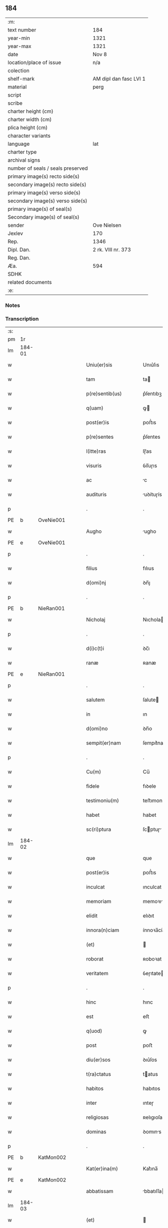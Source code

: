 ** 184

| :m:                               |                        |
| text number                       | 184                    |
| year-min                          | 1321                   |
| year-max                          | 1321                   |
| date                              | Nov 8                  |
| location/place of issue           | n/a                    |
| colection                         |                        |
| shelf-mark                        | AM dipl dan fasc LVI 1 |
| material                          | perg                   |
| script                            |                        |
| scribe                            |                        |
| charter height (cm)               |                        |
| charter width (cm)                |                        |
| plica height (cm)                 |                        |
| character variants                |                        |
| language                          | lat                    |
| charter type                      |                        |
| archival signs                    |                        |
| number of seals / seals preserved |                        |
| primary image(s) recto side(s)    |                        |
| secondary image(s) recto side(s)  |                        |
| primary image(s) verso side(s)    |                        |
| secondary image(s) verso side(s)  |                        |
| primary image(s) of seal(s)       |                        |
| Secondary image(s) of seal(s)     |                        |
| sender                            | Ove Nielsen            |
| Jexlev                            | 170                    |
| Rep.                              | 1346                   |
| Dipl. Dan.                        | 2 rk. VIII nr. 373     |
| Reg. Dan.                         |                        |
| Æa.                               | 594                    |
| SDHK                              |                        |
| related documents                 |                        |
| :e:                               |                        |

*** Notes


*** Transcription
| :s: |        |   |   |   |   |                         |              |             |   |   |   |     |   |   |   |        |
| pm  | 1r     |   |   |   |   |                         |              |             |   |   |   |     |   |   |   |        |
| lm  | 184-01 |   |   |   |   |                         |              |             |   |   |   |     |   |   |   |        |
| w   |        |   |   |   |   | Uniu(er)sis             | Unıu͛ſıs      |             |   |   |   | lat |   |   |   | 184-01 |
| w   |        |   |   |   |   | tam                     | ta          |             |   |   |   | lat |   |   |   | 184-01 |
| w   |        |   |   |   |   | p(re)sentib(us)         | p͛ſentıbꝫ     |             |   |   |   | lat |   |   |   | 184-01 |
| w   |        |   |   |   |   | q(uam)                  | ꝙ           |             |   |   |   | lat |   |   |   | 184-01 |
| w   |        |   |   |   |   | post(er)is              | poﬅ͛ıs        |             |   |   |   | lat |   |   |   | 184-01 |
| w   |        |   |   |   |   | p(re)sentes             | p͛ſentes      |             |   |   |   | lat |   |   |   | 184-01 |
| w   |        |   |   |   |   | l(itte)ras              | lɼ̅as         |             |   |   |   | lat |   |   |   | 184-01 |
| w   |        |   |   |   |   | visuris                 | ỽíſuɼıs      |             |   |   |   | lat |   |   |   | 184-01 |
| w   |        |   |   |   |   | ac                      | c           |             |   |   |   | lat |   |   |   | 184-01 |
| w   |        |   |   |   |   | audituris               | uꝺítuɼís    |             |   |   |   | lat |   |   |   | 184-01 |
| p   |        |   |   |   |   | .                       | .            |             |   |   |   | lat |   |   |   | 184-01 |
| PE  | b      | OveNie001  |   |   |   |                         |              |             |   |   |   |     |   |   |   |        |
| w   |        |   |   |   |   | Augho                   | ugho        |             |   |   |   | lat |   |   |   | 184-01 |
| PE  | e      | OveNie001  |   |   |   |                         |              |             |   |   |   |     |   |   |   |        |
| p   |        |   |   |   |   | .                       | .            |             |   |   |   | lat |   |   |   | 184-01 |
| w   |        |   |   |   |   | filius                  | fılıus       |             |   |   |   | lat |   |   |   | 184-01 |
| w   |        |   |   |   |   | d(omi)nj                | ꝺn̅ȷ          |             |   |   |   | lat |   |   |   | 184-01 |
| p   |        |   |   |   |   | .                       | .            |             |   |   |   | lat |   |   |   | 184-01 |
| PE  | b      | NieRan001  |   |   |   |                         |              |             |   |   |   |     |   |   |   |        |
| w   |        |   |   |   |   | Nicholaj                | Nıchola     |             |   |   |   | lat |   |   |   | 184-01 |
| p   |        |   |   |   |   | .                       | .            |             |   |   |   | lat |   |   |   | 184-01 |
| w   |        |   |   |   |   | d(i)c(t)i               | ꝺc̅ı          |             |   |   |   | lat |   |   |   | 184-01 |
| w   |        |   |   |   |   | ranæ                    | ʀanæ         |             |   |   |   | lat |   |   |   | 184-01 |
| PE  | e      | NieRan001  |   |   |   |                         |              |             |   |   |   |     |   |   |   |        |
| p   |        |   |   |   |   | .                       | .            |             |   |   |   | lat |   |   |   | 184-01 |
| w   |        |   |   |   |   | salutem                 | ſalute      |             |   |   |   | lat |   |   |   | 184-01 |
| w   |        |   |   |   |   | in                      | ın           |             |   |   |   | lat |   |   |   | 184-01 |
| w   |        |   |   |   |   | d(omi)no                | ꝺn̅o          |             |   |   |   | lat |   |   |   | 184-01 |
| w   |        |   |   |   |   | sempit(er)nam           | ſempıt͛na    |             |   |   |   | lat |   |   |   | 184-01 |
| p   |        |   |   |   |   | .                       | .            |             |   |   |   | lat |   |   |   | 184-01 |
| w   |        |   |   |   |   | Cu(m)                   | Cu̅           |             |   |   |   | lat |   |   |   | 184-01 |
| w   |        |   |   |   |   | fidele                  | fıꝺele       |             |   |   |   | lat |   |   |   | 184-01 |
| w   |        |   |   |   |   | testimoniu(m)           | teﬅımonıu̅    |             |   |   |   | lat |   |   |   | 184-01 |
| w   |        |   |   |   |   | habet                   | habet        |             |   |   |   | lat |   |   |   | 184-01 |
| w   |        |   |   |   |   | sc(ri)ptura             | ſcptuɼ     |             |   |   |   | lat |   |   |   | 184-01 |
| lm  | 184-02 |   |   |   |   |                         |              |             |   |   |   |     |   |   |   |        |
| w   |        |   |   |   |   | que                     | que          |             |   |   |   | lat |   |   |   | 184-02 |
| w   |        |   |   |   |   | post(er)is              | poﬅ͛ıs        |             |   |   |   | lat |   |   |   | 184-02 |
| w   |        |   |   |   |   | inculcat                | ınculcat     |             |   |   |   | lat |   |   |   | 184-02 |
| w   |        |   |   |   |   | memoriam                | memoꝛı     |             |   |   |   | lat |   |   |   | 184-02 |
| w   |        |   |   |   |   | elidit                  | elıꝺıt       |             |   |   |   | lat |   |   |   | 184-02 |
| w   |        |   |   |   |   | innora(n)ciam           | ínnoꝛa̅cía   |             |   |   |   | lat |   |   |   | 184-02 |
| w   |        |   |   |   |   | (et)                    |             |             |   |   |   | lat |   |   |   | 184-02 |
| w   |        |   |   |   |   | roborat                 | ʀoboꝛat      |             |   |   |   | lat |   |   |   | 184-02 |
| w   |        |   |   |   |   | veritatem               | ỽeɼıtate    |             |   |   |   | lat |   |   |   | 184-02 |
| p   |        |   |   |   |   | .                       | .            |             |   |   |   | lat |   |   |   | 184-02 |
| w   |        |   |   |   |   | hinc                    | hınc         |             |   |   |   | lat |   |   |   | 184-02 |
| w   |        |   |   |   |   | est                     | eﬅ           |             |   |   |   | lat |   |   |   | 184-02 |
| w   |        |   |   |   |   | q(uod)                  | ꝙ            |             |   |   |   | lat |   |   |   | 184-02 |
| w   |        |   |   |   |   | post                    | poﬅ          |             |   |   |   | lat |   |   |   | 184-02 |
| w   |        |   |   |   |   | diu(er)sos              | ꝺıu͛ſos       |             |   |   |   | lat |   |   |   | 184-02 |
| w   |        |   |   |   |   | t(ra)ctatus             | tatus      |             |   |   |   | lat |   |   |   | 184-02 |
| w   |        |   |   |   |   | habitos                 | habıtos      |             |   |   |   | lat |   |   |   | 184-02 |
| w   |        |   |   |   |   | inter                   | ınteɼ        |             |   |   |   | lat |   |   |   | 184-02 |
| w   |        |   |   |   |   | religiosas              | ʀelıgıoſas   |             |   |   |   | lat |   |   |   | 184-02 |
| w   |        |   |   |   |   | dominas                 | ꝺomıns      |             |   |   |   | lat |   |   |   | 184-02 |
| p   |        |   |   |   |   | .                       | .            |             |   |   |   | lat |   |   |   | 184-02 |
| PE  | b      | KatMon002  |   |   |   |                         |              |             |   |   |   |     |   |   |   |        |
| w   |        |   |   |   |   | Kat(er)ina(m)           | Kat͛ına̅       |             |   |   |   | lat |   |   |   | 184-02 |
| PE  | e      | KatMon002  |   |   |   |                         |              |             |   |   |   |     |   |   |   |        |
| w   |        |   |   |   |   | abbatissam              | bbatıſſa   |             |   |   |   | lat |   |   |   | 184-02 |
| lm  | 184-03 |   |   |   |   |                         |              |             |   |   |   |     |   |   |   |        |
| w   |        |   |   |   |   | (et)                    |             |             |   |   |   | lat |   |   |   | 184-03 |
| w   |        |   |   |   |   | co(n)uentu(m)           | co̅uentu̅      |             |   |   |   | lat |   |   |   | 184-03 |
| w   |        |   |   |   |   | s(an)c(t)imonialiu(m)   | ſc̅ımonıalıu̅  |             |   |   |   | lat |   |   |   | 184-03 |
| w   |        |   |   |   |   | monast(er)ij            | monaﬅ͛í      |             |   |   |   | lat |   |   |   | 184-03 |
| w   |        |   |   |   |   | beate                   | beate        |             |   |   |   | lat |   |   |   | 184-03 |
| p   |        |   |   |   |   | .                       | .            |             |   |   |   | lat |   |   |   | 184-03 |
| w   |        |   |   |   |   | Clare                   | Claꝛe        |             |   |   |   | lat |   |   |   | 184-03 |
| p   |        |   |   |   |   | .                       | .            |             |   |   |   | lat |   |   |   | 184-03 |
| PL  | b      |   |   |   |   |                         |              |             |   |   |   |     |   |   |   |        |
| w   |        |   |   |   |   | Roskild(is)             | Roſkıl      |             |   |   |   | lat |   |   |   | 184-03 |
| PL  | e      |   |   |   |   |                         |              |             |   |   |   |     |   |   |   |        |
| w   |        |   |   |   |   | ex                      | ex           |             |   |   |   | lat |   |   |   | 184-03 |
| w   |        |   |   |   |   | vna                     | ỽna          |             |   |   |   | lat |   |   |   | 184-03 |
| w   |        |   |   |   |   | p(ar)te                 | p̲te          |             |   |   |   | lat |   |   |   | 184-03 |
| w   |        |   |   |   |   | (et)                    |             |             |   |   |   | lat |   |   |   | 184-03 |
| w   |        |   |   |   |   | Ego                     | go          |             |   |   |   | lat |   |   |   | 184-03 |
| w   |        |   |   |   |   | ex                      | ex           |             |   |   |   | lat |   |   |   | 184-03 |
| w   |        |   |   |   |   | alt(er)a                | alt͛a         |             |   |   |   | lat |   |   |   | 184-03 |
| w   |        |   |   |   |   | sup(er)                 | ſup̲          |             |   |   |   | lat |   |   |   | 184-03 |
| w   |        |   |   |   |   | co(m)mutac(i)one        | co̅mutac̅one   |             |   |   |   | lat |   |   |   | 184-03 |
| w   |        |   |   |   |   | quoru(n)dam             | quoꝛu̅ꝺa     |             |   |   |   | lat |   |   |   | 184-03 |
| w   |        |   |   |   |   | bonor(um)               | bonoꝝ        |             |   |   |   | lat |   |   |   | 184-03 |
| w   |        |   |   |   |   | attine(n)cium           | ttıne̅cıu   |             |   |   |   | lat |   |   |   | 184-03 |
| w   |        |   |   |   |   | ip(s)is                 | ıp̅ıs         |             |   |   |   | lat |   |   |   | 184-03 |
| w   |        |   |   |   |   | d(omi)nab(us)           | ꝺn̅abꝫ        |             |   |   |   | lat |   |   |   | 184-03 |
| w   |        |   |   |   |   | facienda                | facıenꝺ     |             |   |   |   | lat |   |   |   | 184-03 |
| w   |        |   |   |   |   | pro                     | pꝛo          |             |   |   |   | lat |   |   |   | 184-03 |
| lm  | 184-04 |   |   |   |   |                         |              |             |   |   |   |     |   |   |   |        |
| w   |        |   |   |   |   | bonis                   | bonıs        |             |   |   |   | lat |   |   |   | 184-04 |
| w   |        |   |   |   |   | meis                    | meís         |             |   |   |   | lat |   |   |   | 184-04 |
| p   |        |   |   |   |   | .                       | .            |             |   |   |   | lat |   |   |   | 184-04 |
| w   |        |   |   |   |   | terra                   | teɼɼa        |             |   |   |   | lat |   |   |   | 184-04 |
| w   |        |   |   |   |   | dimidie                 | ꝺımıꝺíe      |             |   |   |   | lat |   |   |   | 184-04 |
| p   |        |   |   |   |   | .                       | .            |             |   |   |   | lat |   |   |   | 184-04 |
| w   |        |   |   |   |   | marche                  | maꝛche       |             |   |   |   | lat |   |   |   | 184-04 |
| p   |        |   |   |   |   | .                       | .            |             |   |   |   | lat |   |   |   | 184-04 |
| w   |        |   |   |   |   | in                      | ın           |             |   |   |   | lat |   |   |   | 184-04 |
| w   |        |   |   |   |   | censu                   | cenſu        |             |   |   |   | lat |   |   |   | 184-04 |
| w   |        |   |   |   |   | jn                      | ȷn           |             |   |   |   | lat |   |   |   | 184-04 |
| p   |        |   |   |   |   | .                       | .            |             |   |   |   | lat |   |   |   | 184-04 |
| PL  | b      |   |   |   |   |                         |              |             |   |   |   |     |   |   |   |        |
| w   |        |   |   |   |   | Walsye                  | Walſẏe       |             |   |   |   | lat |   |   |   | 184-04 |
| p   |        |   |   |   |   | .                       | .            |             |   |   |   | lat |   |   |   | 184-04 |
| w   |        |   |   |   |   | maklæ                   | maklæ        |             |   |   |   | lat |   |   |   | 184-04 |
| PL  | e      |   |   |   |   |                         |              |             |   |   |   |     |   |   |   |        |
| p   |        |   |   |   |   | .                       | .            |             |   |   |   | lat |   |   |   | 184-04 |
| w   |        |   |   |   |   | (et)                    |             |             |   |   |   | lat |   |   |   | 184-04 |
| w   |        |   |   |   |   | in                      | ın           |             |   |   |   | lat |   |   |   | 184-04 |
| PL  | b      |   |   |   |   |                         |              |             |   |   |   |     |   |   |   |        |
| w   |        |   |   |   |   | Flitstorp               | Flıtﬅoꝛp     |             |   |   |   | lat |   |   |   | 184-04 |
| PL  | e      |   |   |   |   |                         |              |             |   |   |   |     |   |   |   |        |
| p   |        |   |   |   |   | .                       | .            |             |   |   |   | lat |   |   |   | 184-04 |
| w   |        |   |   |   |   | terra                   | teɼɼa        |             |   |   |   | lat |   |   |   | 184-04 |
| p   |        |   |   |   |   | .                       | .            |             |   |   |   | lat |   |   |   | 184-04 |
| w   |        |   |   |   |   | septem                  | ſepte       |             |   |   |   | lat |   |   |   | 184-04 |
| p   |        |   |   |   |   | .                       | .            |             |   |   |   | lat |   |   |   | 184-04 |
| w   |        |   |   |   |   | solidor(um)             | ſolıꝺoꝝ      |             |   |   |   | lat |   |   |   | 184-04 |
| w   |        |   |   |   |   | in                      | ın           |             |   |   |   | lat |   |   |   | 184-04 |
| w   |        |   |   |   |   | ce(n)su                 | ce̅ſu         |             |   |   |   | lat |   |   |   | 184-04 |
| w   |        |   |   |   |   | in                      | ın           |             |   |   |   | lat |   |   |   | 184-04 |
| PL  | b      |   |   |   |   |                         |              |             |   |   |   |     |   |   |   |        |
| w   |        |   |   |   |   | Ryncstæhæ               | Rẏncﬅæhæ     |             |   |   |   | lat |   |   |   | 184-04 |
| w   |        |   |   |   |   | h(æræt)                 | h͛           |             |   |   |   | lat |   |   |   | 184-04 |
| PL  | e      |   |   |   |   |                         |              |             |   |   |   |     |   |   |   |        |
| p   |        |   |   |   |   | .                       | .            |             |   |   |   | lat |   |   |   | 184-04 |
| w   |        |   |   |   |   | situatis                | ſıtuatís     |             |   |   |   | lat |   |   |   | 184-04 |
| p   |        |   |   |   |   | /                       | /            |             |   |   |   | lat |   |   |   | 184-04 |
| w   |        |   |   |   |   | (et)                    |             |             |   |   |   | lat |   |   |   | 184-04 |
| w   |        |   |   |   |   | jn                      | ȷn           |             |   |   |   | lat |   |   |   | 184-04 |
| p   |        |   |   |   |   | .                       | .            |             |   |   |   | lat |   |   |   | 184-04 |
| PL  | b      |   |   |   |   |                         |              |             |   |   |   |     |   |   |   |        |
| w   |        |   |   |   |   | Swaguæslef              | Swaguæſlef   |             |   |   |   | lat |   |   |   | 184-04 |
| PL  | e      |   |   |   |   |                         |              |             |   |   |   |     |   |   |   |        |
| p   |        |   |   |   |   | .                       | .            |             |   |   |   | lat |   |   |   | 184-04 |
| w   |        |   |   |   |   | terra                   | teɼɼ        |             |   |   |   | lat |   |   |   | 184-04 |
| lm  | 184-05 |   |   |   |   |                         |              |             |   |   |   |     |   |   |   |        |
| w   |        |   |   |   |   | dimidie                 | ꝺımıꝺıe      |             |   |   |   | lat |   |   |   | 184-05 |
| p   |        |   |   |   |   | .                       | .            |             |   |   |   | lat |   |   |   | 184-05 |
| w   |        |   |   |   |   | marche                  | maꝛche       |             |   |   |   | lat |   |   |   | 184-05 |
| p   |        |   |   |   |   | .                       | .            |             |   |   |   | lat |   |   |   | 184-05 |
| w   |        |   |   |   |   | in                      | ın           |             |   |   |   | lat |   |   |   | 184-05 |
| w   |        |   |   |   |   | ce(n)su                 | ce̅ſu         |             |   |   |   | lat |   |   |   | 184-05 |
| p   |        |   |   |   |   | .                       | .            |             |   |   |   | lat |   |   |   | 184-05 |
| w   |        |   |   |   |   | (et)                    |             |             |   |   |   | lat |   |   |   | 184-05 |
| w   |        |   |   |   |   | in                      | ın           |             |   |   |   | lat |   |   |   | 184-05 |
| p   |        |   |   |   |   | .                       | .            |             |   |   |   | lat |   |   |   | 184-05 |
| PL  | b      |   |   |   |   |                         |              |             |   |   |   |     |   |   |   |        |
| w   |        |   |   |   |   | flæthyngæ               | flæthẏngæ    |             |   |   |   | lat |   |   |   | 184-05 |
| PL  | e      |   |   |   |   |                         |              |             |   |   |   |     |   |   |   |        |
| p   |        |   |   |   |   | .                       | .            |             |   |   |   | lat |   |   |   | 184-05 |
| w   |        |   |   |   |   | terra                   | teɼɼa        |             |   |   |   | lat |   |   |   | 184-05 |
| p   |        |   |   |   |   | .                       | .            |             |   |   |   | lat |   |   |   | 184-05 |
| w   |        |   |   |   |   | Duar(um)                | Ꝺuaꝝ         |             |   |   |   | lat |   |   |   | 184-05 |
| p   |        |   |   |   |   | .                       | .            |             |   |   |   | lat |   |   |   | 184-05 |
| w   |        |   |   |   |   | orarum                  | oꝛaꝛu       |             |   |   |   | lat |   |   |   | 184-05 |
| w   |        |   |   |   |   | in                      | ın           |             |   |   |   | lat |   |   |   | 184-05 |
| w   |        |   |   |   |   | censu                   | cenſu        |             |   |   |   | lat |   |   |   | 184-05 |
| w   |        |   |   |   |   | jn                      | ȷn           |             |   |   |   | lat |   |   |   | 184-05 |
| p   |        |   |   |   |   | .                       | .            |             |   |   |   | lat |   |   |   | 184-05 |
| PL  | b      |   |   |   |   |                         |              |             |   |   |   |     |   |   |   |        |
| w   |        |   |   |   |   | Sæmæ                    | Sæmæ         |             |   |   |   | lat |   |   |   | 184-05 |
| ad  | b      |   |   |   |   | scribe                  |              | supralinear |   |   |   |     |   |   |   |        |
| w   |        |   |   |   |   | h(æræt)                 | h͛           |             |   |   |   | lat |   |   |   | 184-05 |
| ad  | e      |   |   |   |   |                         |              |             |   |   |   |     |   |   |   |        |
| PL  | e      |   |   |   |   |                         |              |             |   |   |   |     |   |   |   |        |
| w   |        |   |   |   |   | situatis                | ſıtuatís     |             |   |   |   | lat |   |   |   | 184-05 |
| w   |        |   |   |   |   | d(i)c(t)am              | ꝺc̅a         |             |   |   |   | lat |   |   |   | 184-05 |
| w   |        |   |   |   |   | co(m)mutac(i)onem       | co̅mutac̅one  |             |   |   |   | lat |   |   |   | 184-05 |
| w   |        |   |   |   |   | cu(m)                   | cu̅           |             |   |   |   | lat |   |   |   | 184-05 |
| w   |        |   |   |   |   | volu(n)tate             | ỽolu̅tate     |             |   |   |   | lat |   |   |   | 184-05 |
| w   |        |   |   |   |   | (et)                    |             |             |   |   |   | lat |   |   |   | 184-05 |
| w   |        |   |   |   |   | co(n)sensu              | co̅ſenſu      |             |   |   |   | lat |   |   |   | 184-05 |
| w   |        |   |   |   |   | omniu(m)                | omnıu̅        |             |   |   |   | lat |   |   |   | 184-05 |
| w   |        |   |   |   |   | michi                   | mıchı        |             |   |   |   | lat |   |   |   | 184-05 |
| w   |        |   |   |   |   | attine(n)ciu(m)         | ttíne̅cıu̅    |             |   |   |   | lat |   |   |   | 184-05 |
| lm  | 184-06 |   |   |   |   |                         |              |             |   |   |   |     |   |   |   |        |
| w   |        |   |   |   |   | nullo                   | nullo        |             |   |   |   | lat |   |   |   | 184-06 |
| w   |        |   |   |   |   | co(n)t(ra)dice(n)te     | co̅tꝺıce̅te   |             |   |   |   | lat |   |   |   | 184-06 |
| w   |        |   |   |   |   | admisi                  | ꝺmıſı       |             |   |   |   | lat |   |   |   | 184-06 |
| w   |        |   |   |   |   | (et)                    |             |             |   |   |   | lat |   |   |   | 184-06 |
| w   |        |   |   |   |   | co(n)cessi              | co̅ceſſí      |             |   |   |   | lat |   |   |   | 184-06 |
| w   |        |   |   |   |   | in                      | ın           |             |   |   |   | lat |   |   |   | 184-06 |
| w   |        |   |   |   |   | hu(n)c                  | hu̅c          |             |   |   |   | lat |   |   |   | 184-06 |
| w   |        |   |   |   |   | modu(m)                 | moꝺu̅         |             |   |   |   | lat |   |   |   | 184-06 |
| w   |        |   |   |   |   | videlicet               | ỽıꝺelıcet    |             |   |   |   | lat |   |   |   | 184-06 |
| p   |        |   |   |   |   | .                       | .            |             |   |   |   | lat |   |   |   | 184-06 |
| w   |        |   |   |   |   | q(uod)                  | ꝙ            |             |   |   |   | lat |   |   |   | 184-06 |
| w   |        |   |   |   |   | bona                    | bon         |             |   |   |   | lat |   |   |   | 184-06 |
| w   |        |   |   |   |   | suprad(i)c(t)a          | ſupꝛaꝺc̅     |             |   |   |   | lat |   |   |   | 184-06 |
| w   |        |   |   |   |   | mea                     | me          |             |   |   |   | lat |   |   |   | 184-06 |
| w   |        |   |   |   |   | cu(m)                   | cu̅           |             |   |   |   | lat |   |   |   | 184-06 |
| w   |        |   |   |   |   | om(n)ib(us)             | om̅ıbꝫ        |             |   |   |   | lat |   |   |   | 184-06 |
| w   |        |   |   |   |   | jurib(us)               | ȷuríbꝫ       |             |   |   |   | lat |   |   |   | 184-06 |
| w   |        |   |   |   |   | (et)                    |             |             |   |   |   | lat |   |   |   | 184-06 |
| w   |        |   |   |   |   | singul(is)              | ſıngul̅       |             |   |   |   | lat |   |   |   | 184-06 |
| w   |        |   |   |   |   | eorumdem                | eoꝛuꝺe     |             |   |   |   | lat |   |   |   | 184-06 |
| w   |        |   |   |   |   | attinencijs             | ínencís   |             |   |   |   | lat |   |   |   | 184-06 |
| p   |        |   |   |   |   | .                       | .            |             |   |   |   | lat |   |   |   | 184-06 |
| w   |        |   |   |   |   | cultis                  | cultıs       |             |   |   |   | lat |   |   |   | 184-06 |
| w   |        |   |   |   |   | (et)                    |             |             |   |   |   | lat |   |   |   | 184-06 |
| w   |        |   |   |   |   | incultis                | ıncultıs     |             |   |   |   | lat |   |   |   | 184-06 |
| w   |        |   |   |   |   | mobilibus               | mobılıbu    |             |   |   |   | lat |   |   |   | 184-06 |
| lm  | 184-07 |   |   |   |   |                         |              |             |   |   |   |     |   |   |   |        |
| w   |        |   |   |   |   | et                      | et           |             |   |   |   | lat |   |   |   | 184-07 |
| w   |        |   |   |   |   | i(n)mobilib(us)         | ı̅mobılıbꝫ    |             |   |   |   | lat |   |   |   | 184-07 |
| w   |        |   |   |   |   | ac                      | c           |             |   |   |   | lat |   |   |   | 184-07 |
| w   |        |   |   |   |   | in                      | ın           |             |   |   |   | lat |   |   |   | 184-07 |
| w   |        |   |   |   |   | eisdem                  | eíſꝺe       |             |   |   |   | lat |   |   |   | 184-07 |
| w   |        |   |   |   |   | co(n)tentis             | co̅tentıs     |             |   |   |   | lat |   |   |   | 184-07 |
| p   |        |   |   |   |   | .                       | .            |             |   |   |   | lat |   |   |   | 184-07 |
| w   |        |   |   |   |   | videlicet               | ỽıꝺelıcet    |             |   |   |   | lat |   |   |   | 184-07 |
| p   |        |   |   |   |   | .                       | .            |             |   |   |   | lat |   |   |   | 184-07 |
| w   |        |   |   |   |   | agris                   | gꝛıs        |             |   |   |   | lat |   |   |   | 184-07 |
| p   |        |   |   |   |   | /                       | /            |             |   |   |   | lat |   |   |   | 184-07 |
| w   |        |   |   |   |   | pratis                  | pꝛatıs       |             |   |   |   | lat |   |   |   | 184-07 |
| p   |        |   |   |   |   | /                       | /            |             |   |   |   | lat |   |   |   | 184-07 |
| w   |        |   |   |   |   | siluis                  | ſıluís       |             |   |   |   | lat |   |   |   | 184-07 |
| p   |        |   |   |   |   |                        |             |             |   |   |   | lat |   |   |   | 184-07 |
| w   |        |   |   |   |   | pascuis                 | paſcuís      |             |   |   |   | lat |   |   |   | 184-07 |
| p   |        |   |   |   |   | .                       | .            |             |   |   |   | lat |   |   |   | 184-07 |
| w   |        |   |   |   |   | piscac(i)onib(us)       | pıſcac̅onıbꝫ  |             |   |   |   | lat |   |   |   | 184-07 |
| p   |        |   |   |   |   | .                       | .            |             |   |   |   | lat |   |   |   | 184-07 |
| w   |        |   |   |   |   | Domib(us)               | Ꝺomıbꝫ       |             |   |   |   | lat |   |   |   | 184-07 |
| w   |        |   |   |   |   | co(m)poc(i)onib(us)     | co̅poc̅onıbꝫ   |             |   |   |   | lat |   |   |   | 184-07 |
| w   |        |   |   |   |   | acc(i)onib(us)          | cc̅onıbꝫ     |             |   |   |   | lat |   |   |   | 184-07 |
| w   |        |   |   |   |   | realib(us)              | ʀealıbꝫ      |             |   |   |   | lat |   |   |   | 184-07 |
| w   |        |   |   |   |   | (et)                    |             |             |   |   |   | lat |   |   |   | 184-07 |
| w   |        |   |   |   |   | p(er)sonalib(us)        | p̲ſonalıbꝫ    |             |   |   |   | lat |   |   |   | 184-07 |
| w   |        |   |   |   |   | tacitis                 | tacítıs      |             |   |   |   | lat |   |   |   | 184-07 |
| w   |        |   |   |   |   | (et)                    |             |             |   |   |   | lat |   |   |   | 184-07 |
| w   |        |   |   |   |   | !expresis¡              | !expꝛeſı¡   |             |   |   |   | lat |   |   |   | 184-07 |
| lm  | 184-08 |   |   |   |   |                         |              |             |   |   |   |     |   |   |   |        |
| w   |        |   |   |   |   | que                     | que          |             |   |   |   | lat |   |   |   | 184-08 |
| w   |        |   |   |   |   | et                      | et           |             |   |   |   | lat |   |   |   | 184-08 |
| w   |        |   |   |   |   | quas                    | quas         |             |   |   |   | lat |   |   |   | 184-08 |
| w   |        |   |   |   |   | rac(i)one               | ʀac̅one       |             |   |   |   | lat |   |   |   | 184-08 |
| w   |        |   |   |   |   | d(i)c(t)or(um)          | ꝺc̅oꝝ         |             |   |   |   | lat |   |   |   | 184-08 |
| w   |        |   |   |   |   | bonor(um)               | bonoꝝ        |             |   |   |   | lat |   |   |   | 184-08 |
| w   |        |   |   |   |   | Ego                     | go          |             |   |   |   | lat |   |   |   | 184-08 |
| p   |        |   |   |   |   | .                       | .            |             |   |   |   | lat |   |   |   | 184-08 |
| PE  | b      |   |   |   |   |                         |              |             |   |   |   |     |   |   |   |        |
| w   |        |   |   |   |   | Augho                   | ugho        |             |   |   |   | lat |   |   |   | 184-08 |
| PE  | e      |   |   |   |   |                         |              |             |   |   |   |     |   |   |   |        |
| p   |        |   |   |   |   | .                       | .            |             |   |   |   | lat |   |   |   | 184-08 |
| w   |        |   |   |   |   | p(re)d(i)c(tu)s         | p͛ꝺc̅s         |             |   |   |   | lat |   |   |   | 184-08 |
| w   |        |   |   |   |   | habeo                   | habeo        |             |   |   |   | lat |   |   |   | 184-08 |
| w   |        |   |   |   |   | aut                     | ut          |             |   |   |   | lat |   |   |   | 184-08 |
| w   |        |   |   |   |   | hab(er)e                | hab͛e         |             |   |   |   | lat |   |   |   | 184-08 |
| w   |        |   |   |   |   | possem                  | poſſe       |             |   |   |   | lat |   |   |   | 184-08 |
| w   |        |   |   |   |   | co(n)t(ra)              | co̅t         |             |   |   |   | lat |   |   |   | 184-08 |
| w   |        |   |   |   |   | !quoscu(m)q(ue)¡        | !quoscu̅qꝫ¡   |             |   |   |   | lat |   |   |   | 184-08 |
| w   |        |   |   |   |   | p(er)sonas              | p̲ſonas       |             |   |   |   | lat |   |   |   | 184-08 |
| w   |        |   |   |   |   | p(re)d(i)c(t)is         | p͛ꝺc̅ıs        |             |   |   |   | lat |   |   |   | 184-08 |
| w   |        |   |   |   |   | D(omi)nab(us)           | Ꝺn̅abꝫ        |             |   |   |   | lat |   |   |   | 184-08 |
| w   |        |   |   |   |   | integ(ra)lit(er)        | ınteglıt͛    |             |   |   |   | lat |   |   |   | 184-08 |
| w   |        |   |   |   |   | cedant                  | ceꝺant       |             |   |   |   | lat |   |   |   | 184-08 |
| w   |        |   |   |   |   | iure                    | ıure         |             |   |   |   | lat |   |   |   | 184-08 |
| w   |        |   |   |   |   | p(er)petuo              | ̲etuo        |             |   |   |   | lat |   |   |   | 184-08 |
| w   |        |   |   |   |   | possidenda              | poſſıꝺenꝺ   |             |   |   |   | lat |   |   |   | 184-08 |
| p   |        |   |   |   |   | /                       | /            |             |   |   |   | lat |   |   |   | 184-08 |
| w   |        |   |   |   |   | insup(er)               | ınſup̲        |             |   |   |   | lat |   |   |   | 184-08 |
| lm  | 184-09 |   |   |   |   |                         |              |             |   |   |   |     |   |   |   |        |
| w   |        |   |   |   |   | siqua                   | ſıqua        |             |   |   |   | lat |   |   |   | 184-09 |
| w   |        |   |   |   |   | p(er)sona               | p̲ſon        |             |   |   |   | lat |   |   |   | 184-09 |
| w   |        |   |   |   |   | cuiuscu(n)q(ue)         | cuıuſcu̅qꝫ    |             |   |   |   | lat |   |   |   | 184-09 |
| w   |        |   |   |   |   | co(n)dic(i)onis         | co̅ꝺıc̅onıs    |             |   |   |   | lat |   |   |   | 184-09 |
| w   |        |   |   |   |   | p(re)nominatis          | p͛nomınatıs   |             |   |   |   | lat |   |   |   | 184-09 |
| w   |        |   |   |   |   | reu(er)endis            | ʀeu͛enꝺıs     |             |   |   |   | lat |   |   |   | 184-09 |
| w   |        |   |   |   |   | sororib(us)             | ſoꝛoꝛıbꝫ     |             |   |   |   | lat |   |   |   | 184-09 |
| w   |        |   |   |   |   | querimonias             | querımonıs  |             |   |   |   | lat |   |   |   | 184-09 |
| w   |        |   |   |   |   | de                      | ꝺe           |             |   |   |   | lat |   |   |   | 184-09 |
| w   |        |   |   |   |   | d(i)c(t)is              | ꝺc̅ıs         |             |   |   |   | lat |   |   |   | 184-09 |
| w   |        |   |   |   |   | bonis                   | bonıs        |             |   |   |   | lat |   |   |   | 184-09 |
| w   |        |   |   |   |   | meis                    | meıs         |             |   |   |   | lat |   |   |   | 184-09 |
| w   |        |   |   |   |   | !auferendis¡            | !ufeɼenꝺís¡ |             |   |   |   | lat |   |   |   | 184-09 |
| w   |        |   |   |   |   | aut                     | ut          |             |   |   |   | lat |   |   |   | 184-09 |
| w   |        |   |   |   |   | inpediendis             | ınpeꝺıenꝺıs  |             |   |   |   | lat |   |   |   | 184-09 |
| w   |        |   |   |   |   | infer(re)               | ınfeɼ͛        |             |   |   |   | lat |   |   |   | 184-09 |
| w   |        |   |   |   |   | atte(m)ptau(er)it       | tte̅ptau͛ıt   |             |   |   |   | lat |   |   |   | 184-09 |
| w   |        |   |   |   |   | obligo                  | oblıgo       |             |   |   |   | lat |   |   |   | 184-09 |
| w   |        |   |   |   |   | me                      | me           |             |   |   |   | lat |   |   |   | 184-09 |
| w   |        |   |   |   |   | p(er)                   | p̲            |             |   |   |   | lat |   |   |   | 184-09 |
| w   |        |   |   |   |   | p(re)sent(es)           | p͛ſent͛        |             |   |   |   | lat |   |   |   | 184-09 |
| lm  | 184-10 |   |   |   |   |                         |              |             |   |   |   |     |   |   |   |        |
| w   |        |   |   |   |   | (et)                    |             |             |   |   |   | lat |   |   |   | 184-10 |
| w   |        |   |   |   |   | heredes                 | hereꝺes      |             |   |   |   | lat |   |   |   | 184-10 |
| w   |        |   |   |   |   | meos                    | meos         |             |   |   |   | lat |   |   |   | 184-10 |
| w   |        |   |   |   |   | easdem                  | eaſꝺe       |             |   |   |   | lat |   |   |   | 184-10 |
| w   |        |   |   |   |   | inde(m)pnes             | ınꝺe̅pnes     |             |   |   |   | lat |   |   |   | 184-10 |
| w   |        |   |   |   |   | !habituras¡             | !habıturas¡  |             |   |   |   | lat |   |   |   | 184-10 |
| w   |        |   |   |   |   | (et)                    |             |             |   |   |   | lat |   |   |   | 184-10 |
| w   |        |   |   |   |   | !facturas¡              | !fauras¡    |             |   |   |   | lat |   |   |   | 184-10 |
| p   |        |   |   |   |   | /                       | /            |             |   |   |   | lat |   |   |   | 184-10 |
| w   |        |   |   |   |   | ita                     | ıta          |             |   |   |   | lat |   |   |   | 184-10 |
| w   |        |   |   |   |   | tamen                   | tamen        |             |   |   |   | lat |   |   |   | 184-10 |
| w   |        |   |   |   |   | q(uod)                  | ꝙ            |             |   |   |   | lat |   |   |   | 184-10 |
| w   |        |   |   |   |   | co(n)similib(us)        | co̅ſımılıbꝫ   |             |   |   |   | lat |   |   |   | 184-10 |
| w   |        |   |   |   |   | co(n)dic(i)o(n)ib(us)   | co̅ꝺıc̅oıbꝫ    |             |   |   |   | lat |   |   |   | 184-10 |
| w   |        |   |   |   |   | bona                    | bon         |             |   |   |   | lat |   |   |   | 184-10 |
| w   |        |   |   |   |   | d(i)c(t)ar(um)          | ꝺc̅aꝝ         |             |   |   |   | lat |   |   |   | 184-10 |
| w   |        |   |   |   |   | soror(um)               | ſoꝛoꝝ        |             |   |   |   | lat |   |   |   | 184-10 |
| w   |        |   |   |   |   | terræ                   | teɼɼæ        |             |   |   |   | lat |   |   |   | 184-10 |
| p   |        |   |   |   |   | .                       | .            |             |   |   |   | lat |   |   |   | 184-10 |
| w   |        |   |   |   |   | Tresdecim               | Tɼeſꝺecım    |             |   |   |   | lat |   |   |   | 184-10 |
| p   |        |   |   |   |   | .                       | .            |             |   |   |   | lat |   |   |   | 184-10 |
| w   |        |   |   |   |   | solidor(um)             | ſolıꝺoꝝ      |             |   |   |   | lat |   |   |   | 184-10 |
| w   |        |   |   |   |   | cu(m)                   | cu̅           |             |   |   |   | lat |   |   |   | 184-10 |
| w   |        |   |   |   |   | dimidio                 | ꝺımıꝺıo      |             |   |   |   | lat |   |   |   | 184-10 |
| p   |        |   |   |   |   | .                       | .            |             |   |   |   | lat |   |   |   | 184-10 |
| w   |        |   |   |   |   | in                      | ın           |             |   |   |   | lat |   |   |   | 184-10 |
| PL  | b      |   |   |   |   |                         |              |             |   |   |   |     |   |   |   |        |
| w   |        |   |   |   |   | hafnælefæ               | hafnælefæ    |             |   |   |   | lat |   |   |   | 184-10 |
| PL  | e      |   |   |   |   |                         |              |             |   |   |   |     |   |   |   |        |
| p   |        |   |   |   |   | .                       | .            |             |   |   |   | lat |   |   |   | 184-10 |
| lm  | 184-11 |   |   |   |   |                         |              |             |   |   |   |     |   |   |   |        |
| w   |        |   |   |   |   | jn                      | ȷn           |             |   |   |   | lat |   |   |   | 184-11 |
| PL  | b      |   |   |   |   |                         |              |             |   |   |   |     |   |   |   |        |
| w   |        |   |   |   |   | stæfæns                 | ﬅæfæns       |             |   |   |   | lat |   |   |   | 184-11 |
| p   |        |   |   |   |   | .                       | .            |             |   |   |   | lat |   |   |   | 184-11 |
| w   |        |   |   |   |   | h(æræt)                 | h͛           |             |   |   |   | lat |   |   |   | 184-11 |
| PL  | e      |   |   |   |   |                         |              |             |   |   |   |     |   |   |   |        |
| w   |        |   |   |   |   | situatis                | ſıtuatıs     |             |   |   |   | lat |   |   |   | 184-11 |
| p   |        |   |   |   |   | .                       | .            |             |   |   |   | lat |   |   |   | 184-11 |
| w   |        |   |   |   |   | cu(m)                   | cu̅           |             |   |   |   | lat |   |   |   | 184-11 |
| w   |        |   |   |   |   | om(n)ib(us)             | om̅ıbꝫ        |             |   |   |   | lat |   |   |   | 184-11 |
| w   |        |   |   |   |   | bonis                   | bonıs        |             |   |   |   | lat |   |   |   | 184-11 |
| w   |        |   |   |   |   | (et)                    |             |             |   |   |   | lat |   |   |   | 184-11 |
| w   |        |   |   |   |   | t(er)ris                | t͛ɼıs         |             |   |   |   | lat |   |   |   | 184-11 |
| w   |        |   |   |   |   | attine(n)tib(us)        | ıne̅tıbꝫ    |             |   |   |   | lat |   |   |   | 184-11 |
| p   |        |   |   |   |   | .                       | .            |             |   |   |   | lat |   |   |   | 184-11 |
| w   |        |   |   |   |   | jurib(us)               | ȷurıbꝫ       |             |   |   |   | lat |   |   |   | 184-11 |
| p   |        |   |   |   |   | .                       | .            |             |   |   |   | lat |   |   |   | 184-11 |
| w   |        |   |   |   |   | (et)                    |             |             |   |   |   | lat |   |   |   | 184-11 |
| w   |        |   |   |   |   | singulis                | ſıngulıs     |             |   |   |   | lat |   |   |   | 184-11 |
| w   |        |   |   |   |   | eor(un)de(m)            | eoꝝꝺe̅        |             |   |   |   | lat |   |   |   | 184-11 |
| w   |        |   |   |   |   | spectancijs             | ſpeancís   |             |   |   |   | lat |   |   |   | 184-11 |
| p   |        |   |   |   |   | .                       | .            |             |   |   |   | lat |   |   |   | 184-11 |
| w   |        |   |   |   |   | agris                   | grıs        |             |   |   |   | lat |   |   |   | 184-11 |
| p   |        |   |   |   |   | .                       | .            |             |   |   |   | lat |   |   |   | 184-11 |
| w   |        |   |   |   |   | pratis                  | pꝛatıs       |             |   |   |   | lat |   |   |   | 184-11 |
| p   |        |   |   |   |   | .                       | .            |             |   |   |   | lat |   |   |   | 184-11 |
| w   |        |   |   |   |   | siluis                  | ſıluıs       |             |   |   |   | lat |   |   |   | 184-11 |
| p   |        |   |   |   |   | .                       | .            |             |   |   |   | lat |   |   |   | 184-11 |
| w   |        |   |   |   |   | pascuis                 | paſcuıs      |             |   |   |   | lat |   |   |   | 184-11 |
| w   |        |   |   |   |   | piscac(i)onib(us)       | pıſcac̅onıbꝫ  |             |   |   |   | lat |   |   |   | 184-11 |
| w   |        |   |   |   |   | Domib(us)               | Ꝺomıbꝫ       |             |   |   |   | lat |   |   |   | 184-11 |
| w   |        |   |   |   |   | mobilib(us)             | mobılıbꝫ     |             |   |   |   | lat |   |   |   | 184-11 |
| w   |        |   |   |   |   | et                      | et           |             |   |   |   | lat |   |   |   | 184-11 |
| w   |        |   |   |   |   | j(n)mobilib(us)         | ȷ̅mobılıbꝫ    |             |   |   |   | lat |   |   |   | 184-11 |
| lm  | 184-12 |   |   |   |   |                         |              |             |   |   |   |     |   |   |   |        |
| w   |        |   |   |   |   | tacitis                 | tacítıs      |             |   |   |   | lat |   |   |   | 184-12 |
| w   |        |   |   |   |   | (et)                    |             |             |   |   |   | lat |   |   |   | 184-12 |
| w   |        |   |   |   |   | exp(re)sis              | exp͛ſıs       |             |   |   |   | lat |   |   |   | 184-12 |
| w   |        |   |   |   |   | michi                   | mıchı        |             |   |   |   | lat |   |   |   | 184-12 |
| p   |        |   |   |   |   | .                       | .            |             |   |   |   | lat |   |   |   | 184-12 |
| PE  | b      | OveNie001  |   |   |   |                         |              |             |   |   |   |     |   |   |   |        |
| w   |        |   |   |   |   | Aughonj                 | ughon      |             |   |   |   | lat |   |   |   | 184-12 |
| PE  | e      | OveNie001  |   |   |   |                         |              |             |   |   |   |     |   |   |   |        |
| p   |        |   |   |   |   | .                       | .            |             |   |   |   | lat |   |   |   | 184-12 |
| w   |        |   |   |   |   | (et)                    |             |             |   |   |   | lat |   |   |   | 184-12 |
| w   |        |   |   |   |   | heredib(us)             | heɼeꝺıbꝫ     |             |   |   |   | lat |   |   |   | 184-12 |
| w   |        |   |   |   |   | meis                    | meís         |             |   |   |   | lat |   |   |   | 184-12 |
| w   |        |   |   |   |   | cedant                  | ceꝺant       |             |   |   |   | lat |   |   |   | 184-12 |
| w   |        |   |   |   |   | p(er)petuo              | ̲etuo        |             |   |   |   | lat |   |   |   | 184-12 |
| w   |        |   |   |   |   | poside(n)da             | poſıꝺe̅ꝺa     |             |   |   |   | lat |   |   |   | 184-12 |
| p   |        |   |   |   |   | /                       | /            |             |   |   |   | lat |   |   |   | 184-12 |
| w   |        |   |   |   |   | Et                      | t           |             |   |   |   | lat |   |   |   | 184-12 |
| w   |        |   |   |   |   | vt                      | ỽt           |             |   |   |   | lat |   |   |   | 184-12 |
| w   |        |   |   |   |   | de                      | ꝺe           |             |   |   |   | lat |   |   |   | 184-12 |
| w   |        |   |   |   |   | p(re)missis             | p͛mıſſıs      |             |   |   |   | lat |   |   |   | 184-12 |
| w   |        |   |   |   |   | plenius                 | plenıus      |             |   |   |   | lat |   |   |   | 184-12 |
| w   |        |   |   |   |   | robur                   | ʀobuɼ        |             |   |   |   | lat |   |   |   | 184-12 |
| w   |        |   |   |   |   | habeat(ur)              | habeat᷑       |             |   |   |   | lat |   |   |   | 184-12 |
| w   |        |   |   |   |   | firmitatis              | fıɼmıtatıs   |             |   |   |   | lat |   |   |   | 184-12 |
| w   |        |   |   |   |   | s(e)c(un)d(u)m          | ſcꝺ̅         |             |   |   |   | lat |   |   |   | 184-12 |
| w   |        |   |   |   |   | terre                   | teɼɼe        |             |   |   |   | lat |   |   |   | 184-12 |
| p   |        |   |   |   |   | .                       | .            |             |   |   |   | lat |   |   |   | 184-12 |
| w   |        |   |   |   |   | Daciane                 | Ꝺacíane      |             |   |   |   | lat |   |   |   | 184-12 |
| lm  | 184-13 |   |   |   |   |                         |              |             |   |   |   |     |   |   |   |        |
| w   |        |   |   |   |   | co(n)suetudine(m)       | co̅ſuetuꝺıne̅  |             |   |   |   | lat |   |   |   | 184-13 |
| p   |        |   |   |   |   | .                       | .            |             |   |   |   | lat |   |   |   | 184-13 |
| w   |        |   |   |   |   | in                      | ın           |             |   |   |   | lat |   |   |   | 184-13 |
| w   |        |   |   |   |   | placito                 | placıto      |             |   |   |   | lat |   |   |   | 184-13 |
| w   |        |   |   |   |   | gen(er)ali              | gen͛alı       |             |   |   |   | lat |   |   |   | 184-13 |
| w   |        |   |   |   |   | de                      | ꝺe           |             |   |   |   | lat |   |   |   | 184-13 |
| w   |        |   |   |   |   | co(m)munj               | co̅munȷ       |             |   |   |   | lat |   |   |   | 184-13 |
| w   |        |   |   |   |   | co(n)sensu              | co̅ſenſu      |             |   |   |   | lat |   |   |   | 184-13 |
| w   |        |   |   |   |   | michi                   | mıchı        |             |   |   |   | lat |   |   |   | 184-13 |
| w   |        |   |   |   |   | attine(n)ciu(m)         | ttıne̅cıu̅    |             |   |   |   | lat |   |   |   | 184-13 |
| p   |        |   |   |   |   | .                       | .            |             |   |   |   | lat |   |   |   | 184-13 |
| PE  | b      | JonVot001  |   |   |   |                         |              |             |   |   |   |     |   |   |   |        |
| w   |        |   |   |   |   | ioon                    | ıoo         |             |   |   |   | lat |   |   |   | 184-13 |
| PE  | e      | JonVot001  |   |   |   |                         |              |             |   |   |   |     |   |   |   |        |
| p   |        |   |   |   |   | .                       | .            |             |   |   |   | lat |   |   |   | 184-13 |
| w   |        |   |   |   |   | votiuo                  | ỽotıuo       |             |   |   |   | lat |   |   |   | 184-13 |
| w   |        |   |   |   |   | d(i)c(t)ar(um)          | ꝺc̅aꝝ         |             |   |   |   | lat |   |   |   | 184-13 |
| w   |        |   |   |   |   | soror(um)               | ſoꝛoꝝ        |             |   |   |   | lat |   |   |   | 184-13 |
| w   |        |   |   |   |   | de                      | ꝺe           |             |   |   |   | lat |   |   |   | 184-13 |
| w   |        |   |   |   |   | p(re)missis             | p͛mıſſıs      |             |   |   |   | lat |   |   |   | 184-13 |
| w   |        |   |   |   |   | bonis                   | bonıs        |             |   |   |   | lat |   |   |   | 184-13 |
| w   |        |   |   |   |   | meis                    | meıs         |             |   |   |   | lat |   |   |   | 184-13 |
| p   |        |   |   |   |   | .                       | .            |             |   |   |   | lat |   |   |   | 184-13 |
| w   |        |   |   |   |   | jn                      | ȷn           |             |   |   |   | lat |   |   |   | 184-13 |
| p   |        |   |   |   |   | .                       | .            |             |   |   |   | lat |   |   |   | 184-13 |
| PL  | b      |   |   |   |   |                         |              |             |   |   |   |     |   |   |   |        |
| w   |        |   |   |   |   | Walsyo                  | Walsẏo       |             |   |   |   | lat |   |   |   | 184-13 |
| w   |        |   |   |   |   | maklæ                   | maklæ        |             |   |   |   | lat |   |   |   | 184-13 |
| PL  | e      |   |   |   |   |                         |              |             |   |   |   |     |   |   |   |        |
| p   |        |   |   |   |   | .                       | .            |             |   |   |   | lat |   |   |   | 184-13 |
| w   |        |   |   |   |   | (et)                    |             |             |   |   |   | lat |   |   |   | 184-13 |
| PL  | b      |   |   |   |   |                         |              |             |   |   |   |     |   |   |   |        |
| w   |        |   |   |   |   | filitstorp              | fılıtﬅoꝛp    |             |   |   |   | lat |   |   |   | 184-13 |
| PL  | e      |   |   |   |   |                         |              |             |   |   |   |     |   |   |   |        |
| PL  | b      |   |   |   |   |                         |              |             |   |   |   |     |   |   |   |        |
| w   |        |   |   |   |   | Rycstæthæ               | Rycﬅæthæ     |             |   |   |   | lat |   |   |   | 184-13 |
| PL  | e      |   |   |   |   |                         |              |             |   |   |   |     |   |   |   |        |
| lm  | 184-14 |   |   |   |   |                         |              |             |   |   |   |     |   |   |   |        |
| w   |        |   |   |   |   | situatis                | ſıtuatıs     |             |   |   |   | lat |   |   |   | 184-14 |
| w   |        |   |   |   |   | (et)                    |             |             |   |   |   | lat |   |   |   | 184-14 |
| w   |        |   |   |   |   | jn                      | ȷn           |             |   |   |   | lat |   |   |   | 184-14 |
| p   |        |   |   |   |   | .                       | .            |             |   |   |   | lat |   |   |   | 184-14 |
| PL  | b      |   |   |   |   |                         |              |             |   |   |   |     |   |   |   |        |
| w   |        |   |   |   |   | Swauæslef               | Swauæſlef    |             |   |   |   | lat |   |   |   | 184-14 |
| PL  | e      |   |   |   |   |                         |              |             |   |   |   |     |   |   |   |        |
| w   |        |   |   |   |   | (et)                    |             |             |   |   |   | lat |   |   |   | 184-14 |
| w   |        |   |   |   |   | in                      | ın           |             |   |   |   | lat |   |   |   | 184-14 |
| p   |        |   |   |   |   | .                       | .            |             |   |   |   | lat |   |   |   | 184-14 |
| PL  | b      |   |   |   |   |                         |              |             |   |   |   |     |   |   |   |        |
| w   |        |   |   |   |   | flæthingæ               | flæthıngæ    |             |   |   |   | lat |   |   |   | 184-14 |
| PL  | e      |   |   |   |   |                         |              |             |   |   |   |     |   |   |   |        |
| PL  | b      |   |   |   |   |                         |              |             |   |   |   |     |   |   |   |        |
| w   |        |   |   |   |   | semmæ                   | ſemmæ        |             |   |   |   | lat |   |   |   | 184-14 |
| w   |        |   |   |   |   | h(er)(et)               | h͛           |             |   |   |   | lat |   |   |   | 184-14 |
| PL  | e      |   |   |   |   |                         |              |             |   |   |   |     |   |   |   |        |
| w   |        |   |   |   |   | situatis                | ſıtuatıs     |             |   |   |   | lat |   |   |   | 184-14 |
| w   |        |   |   |   |   | ex                      | ex           |             |   |   |   | lat |   |   |   | 184-14 |
| w   |        |   |   |   |   | p(ar)te                 | p̲te          |             |   |   |   | lat |   |   |   | 184-14 |
| w   |        |   |   |   |   | seped(i)c(t)ar(um)      | ſepeꝺc̅aꝝ     |             |   |   |   | lat |   |   |   | 184-14 |
| w   |        |   |   |   |   | d(omi)nar(um)           | ꝺn̅aꝝ         |             |   |   |   | lat |   |   |   | 184-14 |
| w   |        |   |   |   |   | scotac(i)o(n)em         | ſcotac̅oe    |             |   |   |   | lat |   |   |   | 184-14 |
| w   |        |   |   |   |   | feci                    | fecı         |             |   |   |   | lat |   |   |   | 184-14 |
| w   |        |   |   |   |   | cu(m)                   | cu̅           |             |   |   |   | lat |   |   |   | 184-14 |
| w   |        |   |   |   |   | eoru(m)                 | eoꝛu̅         |             |   |   |   | lat |   |   |   | 184-14 |
| de  | X      |   |   |   |   |                         | erasure      |             |   |   |   |     |   |   |   |        |
| w   |        |   |   |   |   | om(n)i⸠b(us)⸡           | om̅ı⸠bꝫ⸡      |             |   |   |   | lat |   |   |   | 184-14 |
| w   |        |   |   |   |   | attine(n)cijs           | ıne̅cís    |             |   |   |   | lat |   |   |   | 184-14 |
| p   |        |   |   |   |   | /                       | /            |             |   |   |   | lat |   |   |   | 184-14 |
| w   |        |   |   |   |   | (et)                    |             |             |   |   |   | lat |   |   |   | 184-14 |
| w   |        |   |   |   |   | scotat(i)o(n)em         | ſcotat̅oem    |             |   |   |   | lat |   |   |   | 184-14 |
| w   |        |   |   |   |   | in                      | ın           |             |   |   |   | lat |   |   |   | 184-14 |
| w   |        |   |   |   |   | d(i)c(t)o               | ꝺc̅o          |             |   |   |   | lat |   |   |   | 184-14 |
| w   |        |   |   |   |   | placito                 | placıto      |             |   |   |   | lat |   |   |   | 184-14 |
| lm  | 184-15 |   |   |   |   |                         |              |             |   |   |   |     |   |   |   |        |
| w   |        |   |   |   |   | de                      | ꝺe           |             |   |   |   | lat |   |   |   | 184-15 |
| w   |        |   |   |   |   | p(re)d(i)c(t)o          | p͛ꝺc̅o         |             |   |   |   | lat |   |   |   | 184-15 |
| PE  | b      | JonVot001  |   |   |   |                         |              |             |   |   |   |     |   |   |   |        |
| w   |        |   |   |   |   | Joon                    | Joo         |             |   |   |   | lat |   |   |   | 184-15 |
| PE  | e      | JonVot001  |   |   |   |                         |              |             |   |   |   |     |   |   |   |        |
| p   |        |   |   |   |   | .                       | .            |             |   |   |   | lat |   |   |   | 184-15 |
| w   |        |   |   |   |   | dic(t)or(um)            | ꝺıc̅oꝝ        |             |   |   |   | lat |   |   |   | 184-15 |
| w   |        |   |   |   |   | bonor(um)               | bonoꝝ        |             |   |   |   | lat |   |   |   | 184-15 |
| p   |        |   |   |   |   | .                       | .            |             |   |   |   | lat |   |   |   | 184-15 |
| w   |        |   |   |   |   | in                      | ín           |             |   |   |   | lat |   |   |   | 184-15 |
| PL  | b      |   |   |   |   |                         |              |             |   |   |   |     |   |   |   |        |
| w   |        |   |   |   |   | hafnælef                | hafnælef     |             |   |   |   | lat |   |   |   | 184-15 |
| PL  | e      |   |   |   |   |                         |              |             |   |   |   |     |   |   |   |        |
| p   |        |   |   |   |   | .                       | .            |             |   |   |   | lat |   |   |   | 184-15 |
| w   |        |   |   |   |   | situatis                | ſıtuatıs     |             |   |   |   | lat |   |   |   | 184-15 |
| w   |        |   |   |   |   | cu(m)                   | cu̅           |             |   |   |   | lat |   |   |   | 184-15 |
| w   |        |   |   |   |   | om(n)ib(us)             | om̅ıbꝫ        |             |   |   |   | lat |   |   |   | 184-15 |
| w   |        |   |   |   |   | suis                    | ſuıs         |             |   |   |   | lat |   |   |   | 184-15 |
| w   |        |   |   |   |   | attine(n)cijs           | ıne̅cís    |             |   |   |   | lat |   |   |   | 184-15 |
| w   |        |   |   |   |   | recepi                  | ʀecepí       |             |   |   |   | lat |   |   |   | 184-15 |
| p   |        |   |   |   |   | .                       | .            |             |   |   |   | lat |   |   |   | 184-15 |
| w   |        |   |   |   |   | Ne                      | Ne           |             |   |   |   | lat |   |   |   | 184-15 |
| w   |        |   |   |   |   | igit(ur)                | ıgıt᷑         |             |   |   |   | lat |   |   |   | 184-15 |
| w   |        |   |   |   |   | sup(er)                 | ſup̲          |             |   |   |   | lat |   |   |   | 184-15 |
| w   |        |   |   |   |   | hac                     | hac          |             |   |   |   | lat |   |   |   | 184-15 |
| w   |        |   |   |   |   | co(m)mutac(i)one        | co̅mutac̅one   |             |   |   |   | lat |   |   |   | 184-15 |
| w   |        |   |   |   |   | int(er)                 | ínt͛          |             |   |   |   | lat |   |   |   | 184-15 |
| w   |        |   |   |   |   | nos                     | nos          |             |   |   |   | lat |   |   |   | 184-15 |
| w   |        |   |   |   |   | facta                   | faa         |             |   |   |   | lat |   |   |   | 184-15 |
| w   |        |   |   |   |   | aliq(ua)                | lıq        |             |   |   |   | lat |   |   |   | 184-15 |
| w   |        |   |   |   |   | in                      | ın           |             |   |   |   | lat |   |   |   | 184-15 |
| w   |        |   |   |   |   | post(er)um              | poﬅ͛u        |             |   |   |   | lat |   |   |   | 184-15 |
| w   |        |   |   |   |   | ambiguitas              | mbıguıta   |             |   |   |   | lat |   |   |   | 184-15 |
| lm  | 184-16 |   |   |   |   |                         |              |             |   |   |   |     |   |   |   |        |
| w   |        |   |   |   |   | seu                     | ſeu          |             |   |   |   | lat |   |   |   | 184-16 |
| w   |        |   |   |   |   | co(n)t(ra)dicc(i)o(n)is | co̅tꝺıcc̅oıſ  |             |   |   |   | lat |   |   |   | 184-16 |
| w   |        |   |   |   |   | mat(er)ia               | mat͛ıa        |             |   |   |   | lat |   |   |   | 184-16 |
| w   |        |   |   |   |   | oriat(ur)               | oꝛíat᷑        |             |   |   |   | lat |   |   |   | 184-16 |
| p   |        |   |   |   |   | ./                      | ./           |             |   |   |   | lat |   |   |   | 184-16 |
| w   |        |   |   |   |   | set                     | ſet          |             |   |   |   | lat |   |   |   | 184-16 |
| w   |        |   |   |   |   | vt                      | ỽt           |             |   |   |   | lat |   |   |   | 184-16 |
| w   |        |   |   |   |   | om(n)ia                 | om̅ıa         |             |   |   |   | lat |   |   |   | 184-16 |
| w   |        |   |   |   |   | (et)                    |             |             |   |   |   | lat |   |   |   | 184-16 |
| w   |        |   |   |   |   | singula                 | ſıngula      |             |   |   |   | lat |   |   |   | 184-16 |
| w   |        |   |   |   |   | p(re)missa              | p͛mıſſa       |             |   |   |   | lat |   |   |   | 184-16 |
| p   |        |   |   |   |   | .                       | .            |             |   |   |   | lat |   |   |   | 184-16 |
| w   |        |   |   |   |   | firmit(er)              | fıɼmıt͛       |             |   |   |   | lat |   |   |   | 184-16 |
| w   |        |   |   |   |   | ac                      | c           |             |   |   |   | lat |   |   |   | 184-16 |
| w   |        |   |   |   |   | inuiolabilit(er)        | ınuıolabılıt͛ |             |   |   |   | lat |   |   |   | 184-16 |
| w   |        |   |   |   |   | in                      | ın           |             |   |   |   | lat |   |   |   | 184-16 |
| w   |        |   |   |   |   | p(er)petuo              | ̲etuo        |             |   |   |   | lat |   |   |   | 184-16 |
| w   |        |   |   |   |   | obserue(n)t(ur)         | obſerue̅t᷑     |             |   |   |   | lat |   |   |   | 184-16 |
| p   |        |   |   |   |   | .//                     | .//          |             |   |   |   | lat |   |   |   | 184-16 |
| w   |        |   |   |   |   | Renu(n)cio              | Renu̅cıo      |             |   |   |   | lat |   |   |   | 184-16 |
| w   |        |   |   |   |   | om(n)i                  | om̅ı          |             |   |   |   | lat |   |   |   | 184-16 |
| w   |        |   |   |   |   | excepc(i)onj            | excepc̅onȷ    |             |   |   |   | lat |   |   |   | 184-16 |
| w   |        |   |   |   |   | doli                    | ꝺolı         |             |   |   |   | lat |   |   |   | 184-16 |
| w   |        |   |   |   |   | mali                    | malı         |             |   |   |   | lat |   |   |   | 184-16 |
| p   |        |   |   |   |   | .                       | .            |             |   |   |   | lat |   |   |   | 184-16 |
| w   |        |   |   |   |   | act(i)onj               | ̅onȷ        |             |   |   |   | lat |   |   |   | 184-16 |
| w   |        |   |   |   |   | in                      | ın           |             |   |   |   | lat |   |   |   | 184-16 |
| w   |        |   |   |   |   | factu(m)                | fau̅         |             |   |   |   | lat |   |   |   | 184-16 |
| lm  | 184-17 |   |   |   |   |                         |              |             |   |   |   |     |   |   |   |        |
| w   |        |   |   |   |   | p(ri)uilegio            | puılegío    |             |   |   |   | lat |   |   |   | 184-17 |
| w   |        |   |   |   |   | forj                    | foꝛȷ         |             |   |   |   | lat |   |   |   | 184-17 |
| p   |        |   |   |   |   | .                       | .            |             |   |   |   | lat |   |   |   | 184-17 |
| w   |        |   |   |   |   | co(n)suetudinj          | co̅ſuetuꝺın  |             |   |   |   | lat |   |   |   | 184-17 |
| w   |        |   |   |   |   | (et)                    |             |             |   |   |   | lat |   |   |   | 184-17 |
| w   |        |   |   |   |   | statuto                 | ﬅatuto       |             |   |   |   | lat |   |   |   | 184-17 |
| w   |        |   |   |   |   | b(e)n(e)fic(i)o         | bn̅fıc̅o       |             |   |   |   | lat |   |   |   | 184-17 |
| w   |        |   |   |   |   | restituc(i)o(n)is       | ʀestıtuc̅oıs  |             |   |   |   | lat |   |   |   | 184-17 |
| p   |        |   |   |   |   | .                       | .            |             |   |   |   | lat |   |   |   | 184-17 |
| w   |        |   |   |   |   | in                      | ın           |             |   |   |   | lat |   |   |   | 184-17 |
| w   |        |   |   |   |   | integru(m)              | ıntegru̅      |             |   |   |   | lat |   |   |   | 184-17 |
| p   |        |   |   |   |   | .                       | .            |             |   |   |   | lat |   |   |   | 184-17 |
| w   |        |   |   |   |   | ac                      | c           |             |   |   |   | lat |   |   |   | 184-17 |
| w   |        |   |   |   |   | omnj                    | omnȷ         |             |   |   |   | lat |   |   |   | 184-17 |
| w   |        |   |   |   |   | juris                   | ȷuɼıs        |             |   |   |   | lat |   |   |   | 184-17 |
| w   |        |   |   |   |   | (et)                    |             |             |   |   |   | lat |   |   |   | 184-17 |
| w   |        |   |   |   |   | legu(m)                 | legu̅         |             |   |   |   | lat |   |   |   | 184-17 |
| w   |        |   |   |   |   | auxilio                 | uxılıo      |             |   |   |   | lat |   |   |   | 184-17 |
| w   |        |   |   |   |   | tam                     | ta          |             |   |   |   | lat |   |   |   | 184-17 |
| w   |        |   |   |   |   | canonici                | canonıcí     |             |   |   |   | lat |   |   |   | 184-17 |
| w   |        |   |   |   |   | q(uam)                  | ꝙ           |             |   |   |   | lat |   |   |   | 184-17 |
| w   |        |   |   |   |   | ciuilis                 | cíuílís      |             |   |   |   | lat |   |   |   | 184-17 |
| w   |        |   |   |   |   | p(er)                   | p̲            |             |   |   |   | lat |   |   |   | 184-17 |
| w   |        |   |   |   |   | quod                    | quoꝺ         |             |   |   |   | lat |   |   |   | 184-17 |
| w   |        |   |   |   |   | huiusmodi               | huıusmoꝺí    |             |   |   |   | lat |   |   |   | 184-17 |
| w   |        |   |   |   |   | co(m)mutac(i)o(n)is     | co̅mutac̅oís   |             |   |   |   | lat |   |   |   | 184-17 |
| w   |        |   |   |   |   | co(n)t(ra)ct(us)        | co̅t᷒        |             |   |   |   | lat |   |   |   | 184-17 |
| lm  | 184-18 |   |   |   |   |                         |              |             |   |   |   |     |   |   |   |        |
| w   |        |   |   |   |   | minuj                   | mınu        |             |   |   |   | lat |   |   |   | 184-18 |
| w   |        |   |   |   |   | posset                  | poſſet       |             |   |   |   | lat |   |   |   | 184-18 |
| w   |        |   |   |   |   | vel                     | ỽel          |             |   |   |   | lat |   |   |   | 184-18 |
| w   |        |   |   |   |   | infringi                | ınfɼıngí     |             |   |   |   | lat |   |   |   | 184-18 |
| p   |        |   |   |   |   | .                       | .            |             |   |   |   | lat |   |   |   | 184-18 |
| w   |        |   |   |   |   | in                      | ın           |             |   |   |   | lat |   |   |   | 184-18 |
| w   |        |   |   |   |   | cuius                   | cuıus        |             |   |   |   | lat |   |   |   | 184-18 |
| w   |        |   |   |   |   | rej                     | ʀe          |             |   |   |   | lat |   |   |   | 184-18 |
| w   |        |   |   |   |   | testimoniu(m)           | teﬅımonıu̅    |             |   |   |   | lat |   |   |   | 184-18 |
| w   |        |   |   |   |   | sigillu(m)              | ſıgıllu̅      |             |   |   |   | lat |   |   |   | 184-18 |
| w   |        |   |   |   |   | meu(m)                  | meu̅          |             |   |   |   | lat |   |   |   | 184-18 |
| w   |        |   |   |   |   | vna                     | ỽna          |             |   |   |   | lat |   |   |   | 184-18 |
| w   |        |   |   |   |   | cu(m)                   | cu̅           |             |   |   |   | lat |   |   |   | 184-18 |
| w   |        |   |   |   |   | sigillo                 | ſıgıllo      |             |   |   |   | lat |   |   |   | 184-18 |
| w   |        |   |   |   |   | fr(atr)is               | fɼ̅ıs         |             |   |   |   | lat |   |   |   | 184-18 |
| w   |        |   |   |   |   | mej                     | meȷ          |             |   |   |   | lat |   |   |   | 184-18 |
| w   |        |   |   |   |   | dil(e)c(t)i             | ꝺılc̅ı        |             |   |   |   | lat |   |   |   | 184-18 |
| p   |        |   |   |   |   | .                       | .            |             |   |   |   | lat |   |   |   | 184-18 |
| PE  | b      | PedNie003  |   |   |   |                         |              |             |   |   |   |     |   |   |   |        |
| w   |        |   |   |   |   | Petri                   | Petɼí        |             |   |   |   | lat |   |   |   | 184-18 |
| p   |        |   |   |   |   | .                       | .            |             |   |   |   | lat |   |   |   | 184-18 |
| w   |        |   |   |   |   | Nicles                  | Nıcles       |             |   |   |   | lat |   |   |   | 184-18 |
| p   |        |   |   |   |   | .                       | .            |             |   |   |   | lat |   |   |   | 184-18 |
| w   |        |   |   |   |   | s(un)                   |             |             |   |   |   | lat |   |   |   | 184-18 |
| PE  | e      | PedNie003  |   |   |   |                         |              |             |   |   |   |     |   |   |   |        |
| w   |        |   |   |   |   | p(re)sentib(us)         | p͛ſentıbꝫ     |             |   |   |   | lat |   |   |   | 184-18 |
| w   |        |   |   |   |   | s(un)t                  | ﬅ͛            |             |   |   |   | lat |   |   |   | 184-18 |
| w   |        |   |   |   |   | appensa                 | enſa       |             |   |   |   | lat |   |   |   | 184-18 |
| p   |        |   |   |   |   | /                       | /            |             |   |   |   | lat |   |   |   | 184-18 |
| w   |        |   |   |   |   | Actu(m)                 | u̅          |             |   |   |   | lat |   |   |   | 184-18 |
| w   |        |   |   |   |   | (et)                    |             |             |   |   |   | lat |   |   |   | 184-18 |
| w   |        |   |   |   |   | Dat(um)                 | Ꝺat͛          |             |   |   |   | lat |   |   |   | 184-18 |
| p   |        |   |   |   |   | .                       | .            |             |   |   |   | lat |   |   |   | 184-18 |
| w   |        |   |   |   |   | anno                    | nno         |             |   |   |   | lat |   |   |   | 184-18 |
| p   |        |   |   |   |   | .                       | .            |             |   |   |   | lat |   |   |   | 184-18 |
| w   |        |   |   |   |   | do(mini)                | ꝺo          |             |   |   |   | lat |   |   |   | 184-18 |
| p   |        |   |   |   |   | .                       | .            |             |   |   |   | lat |   |   |   | 184-18 |
| lm  | 184-19 |   |   |   |   |                         |              |             |   |   |   |     |   |   |   |        |
| p   |        |   |   |   |   | .                       | .            |             |   |   |   | lat |   |   |   | 184-19 |
| w   |        |   |   |   |   | mill(esim)o             | ıll̅o        |             |   |   |   | lat |   |   |   | 184-19 |
| p   |        |   |   |   |   | .                       | .            |             |   |   |   | lat |   |   |   | 184-19 |
| w   |        |   |   |   |   | Tresce(n)tesimo         | Tɼeſce̅teſımo |             |   |   |   | lat |   |   |   | 184-19 |
| w   |        |   |   |   |   | vicesimo                | ỽıceſımo     |             |   |   |   | lat |   |   |   | 184-19 |
| w   |        |   |   |   |   | p(ri)mo                 | pmo         |             |   |   |   | lat |   |   |   | 184-19 |
| w   |        |   |   |   |   | jn                      | ȷn           |             |   |   |   | lat |   |   |   | 184-19 |
| w   |        |   |   |   |   | die                     | ꝺıe          |             |   |   |   | lat |   |   |   | 184-19 |
| w   |        |   |   |   |   | beati                   | beatí        |             |   |   |   | lat |   |   |   | 184-19 |
| p   |        |   |   |   |   | .                       | .            |             |   |   |   | lat |   |   |   | 184-19 |
| w   |        |   |   |   |   | wilhadi                 | wılhaꝺı      |             |   |   |   | lat |   |   |   | 184-19 |
| w   |        |   |   |   |   | epischopi               | epıſchopı    |             |   |   |   | lat |   |   |   | 184-19 |
| w   |        |   |   |   |   | (et)                    |             |             |   |   |   | lat |   |   |   | 184-19 |
| w   |        |   |   |   |   | co(n)fessoris           | co̅feſſoꝛı   |             |   |   |   | lat |   |   |   | 184-19 |
| p   |        |   |   |   |   | //                      | //           |             |   |   |   | lat |   |   |   | 184-19 |
| :e: |        |   |   |   |   |                         |              |             |   |   |   |     |   |   |   |        |
